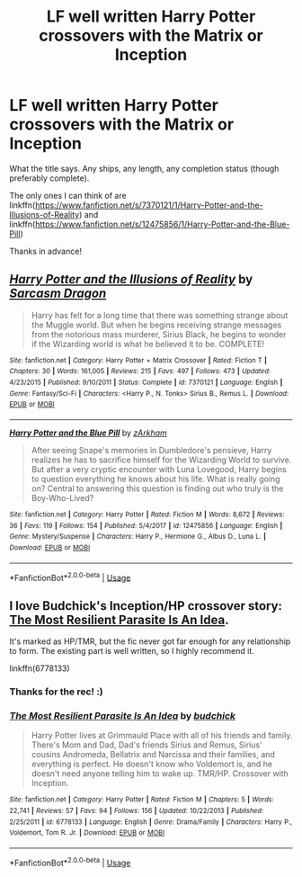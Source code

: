 #+TITLE: LF well written Harry Potter crossovers with the Matrix or Inception

* LF well written Harry Potter crossovers with the Matrix or Inception
:PROPERTIES:
:Author: Efficient_Assistant
:Score: 9
:DateUnix: 1581740501.0
:DateShort: 2020-Feb-15
:FlairText: Request
:END:
What the title says. Any ships, any length, any completion status (though preferably complete).

The only ones I can think of are linkffn([[https://www.fanfiction.net/s/7370121/1/Harry-Potter-and-the-Illusions-of-Reality]]) and linkffn([[https://www.fanfiction.net/s/12475856/1/Harry-Potter-and-the-Blue-Pill]])

Thanks in advance!


** [[https://www.fanfiction.net/s/7370121/1/][*/Harry Potter and the Illusions of Reality/*]] by [[https://www.fanfiction.net/u/2554582/Sarcasm-Dragon][/Sarcasm Dragon/]]

#+begin_quote
  Harry has felt for a long time that there was something strange about the Muggle world. But when he begins receiving strange messages from the notorious mass murderer, Sirius Black, he begins to wonder if the Wizarding world is what he believed it to be. COMPLETE!
#+end_quote

^{/Site/:} ^{fanfiction.net} ^{*|*} ^{/Category/:} ^{Harry} ^{Potter} ^{+} ^{Matrix} ^{Crossover} ^{*|*} ^{/Rated/:} ^{Fiction} ^{T} ^{*|*} ^{/Chapters/:} ^{30} ^{*|*} ^{/Words/:} ^{161,005} ^{*|*} ^{/Reviews/:} ^{215} ^{*|*} ^{/Favs/:} ^{497} ^{*|*} ^{/Follows/:} ^{473} ^{*|*} ^{/Updated/:} ^{4/23/2015} ^{*|*} ^{/Published/:} ^{9/10/2011} ^{*|*} ^{/Status/:} ^{Complete} ^{*|*} ^{/id/:} ^{7370121} ^{*|*} ^{/Language/:} ^{English} ^{*|*} ^{/Genre/:} ^{Fantasy/Sci-Fi} ^{*|*} ^{/Characters/:} ^{<Harry} ^{P.,} ^{N.} ^{Tonks>} ^{Sirius} ^{B.,} ^{Remus} ^{L.} ^{*|*} ^{/Download/:} ^{[[http://www.ff2ebook.com/old/ffn-bot/index.php?id=7370121&source=ff&filetype=epub][EPUB]]} ^{or} ^{[[http://www.ff2ebook.com/old/ffn-bot/index.php?id=7370121&source=ff&filetype=mobi][MOBI]]}

--------------

[[https://www.fanfiction.net/s/12475856/1/][*/Harry Potter and the Blue Pill/*]] by [[https://www.fanfiction.net/u/2290086/zArkham][/zArkham/]]

#+begin_quote
  After seeing Snape's memories in Dumbledore's pensieve, Harry realizes he has to sacrifice himself for the Wizarding World to survive. But after a very cryptic encounter with Luna Lovegood, Harry begins to question everything he knows about his life. What is really going on? Central to answering this question is finding out who truly is the Boy-Who-Lived?
#+end_quote

^{/Site/:} ^{fanfiction.net} ^{*|*} ^{/Category/:} ^{Harry} ^{Potter} ^{*|*} ^{/Rated/:} ^{Fiction} ^{M} ^{*|*} ^{/Words/:} ^{8,672} ^{*|*} ^{/Reviews/:} ^{36} ^{*|*} ^{/Favs/:} ^{119} ^{*|*} ^{/Follows/:} ^{154} ^{*|*} ^{/Published/:} ^{5/4/2017} ^{*|*} ^{/id/:} ^{12475856} ^{*|*} ^{/Language/:} ^{English} ^{*|*} ^{/Genre/:} ^{Mystery/Suspense} ^{*|*} ^{/Characters/:} ^{Harry} ^{P.,} ^{Hermione} ^{G.,} ^{Albus} ^{D.,} ^{Luna} ^{L.} ^{*|*} ^{/Download/:} ^{[[http://www.ff2ebook.com/old/ffn-bot/index.php?id=12475856&source=ff&filetype=epub][EPUB]]} ^{or} ^{[[http://www.ff2ebook.com/old/ffn-bot/index.php?id=12475856&source=ff&filetype=mobi][MOBI]]}

--------------

*FanfictionBot*^{2.0.0-beta} | [[https://github.com/tusing/reddit-ffn-bot/wiki/Usage][Usage]]
:PROPERTIES:
:Author: FanfictionBot
:Score: 3
:DateUnix: 1581740525.0
:DateShort: 2020-Feb-15
:END:


** I love Budchick's Inception/HP crossover story: [[https://www.fanfiction.net/s/6778133/1/The-Most-Resilient-Parasite-Is-An-Idea][The Most Resilient Parasite Is An Idea]].

It's marked as HP/TMR, but the fic never got far enough for any relationship to form. The existing part is well written, so I highly recommend it.

linkffn(6778133)
:PROPERTIES:
:Author: chiruochiba
:Score: 1
:DateUnix: 1581742618.0
:DateShort: 2020-Feb-15
:END:

*** Thanks for the rec! :)
:PROPERTIES:
:Author: Efficient_Assistant
:Score: 2
:DateUnix: 1581744954.0
:DateShort: 2020-Feb-15
:END:


*** [[https://www.fanfiction.net/s/6778133/1/][*/The Most Resilient Parasite Is An Idea/*]] by [[https://www.fanfiction.net/u/2763522/budchick][/budchick/]]

#+begin_quote
  Harry Potter lives at Grimmauld Place with all of his friends and family. There's Mom and Dad, Dad's friends Sirius and Remus, Sirius' cousins Andromeda, Bellatrix and Narcissa and their families, and everything is perfect. He doesn't know who Voldemort is, and he doesn't need anyone telling him to wake up. TMR/HP. Crossover with Inception.
#+end_quote

^{/Site/:} ^{fanfiction.net} ^{*|*} ^{/Category/:} ^{Harry} ^{Potter} ^{*|*} ^{/Rated/:} ^{Fiction} ^{M} ^{*|*} ^{/Chapters/:} ^{5} ^{*|*} ^{/Words/:} ^{22,741} ^{*|*} ^{/Reviews/:} ^{57} ^{*|*} ^{/Favs/:} ^{94} ^{*|*} ^{/Follows/:} ^{156} ^{*|*} ^{/Updated/:} ^{10/22/2013} ^{*|*} ^{/Published/:} ^{2/25/2011} ^{*|*} ^{/id/:} ^{6778133} ^{*|*} ^{/Language/:} ^{English} ^{*|*} ^{/Genre/:} ^{Drama/Family} ^{*|*} ^{/Characters/:} ^{Harry} ^{P.,} ^{Voldemort,} ^{Tom} ^{R.} ^{Jr.} ^{*|*} ^{/Download/:} ^{[[http://www.ff2ebook.com/old/ffn-bot/index.php?id=6778133&source=ff&filetype=epub][EPUB]]} ^{or} ^{[[http://www.ff2ebook.com/old/ffn-bot/index.php?id=6778133&source=ff&filetype=mobi][MOBI]]}

--------------

*FanfictionBot*^{2.0.0-beta} | [[https://github.com/tusing/reddit-ffn-bot/wiki/Usage][Usage]]
:PROPERTIES:
:Author: FanfictionBot
:Score: 1
:DateUnix: 1581742636.0
:DateShort: 2020-Feb-15
:END:
